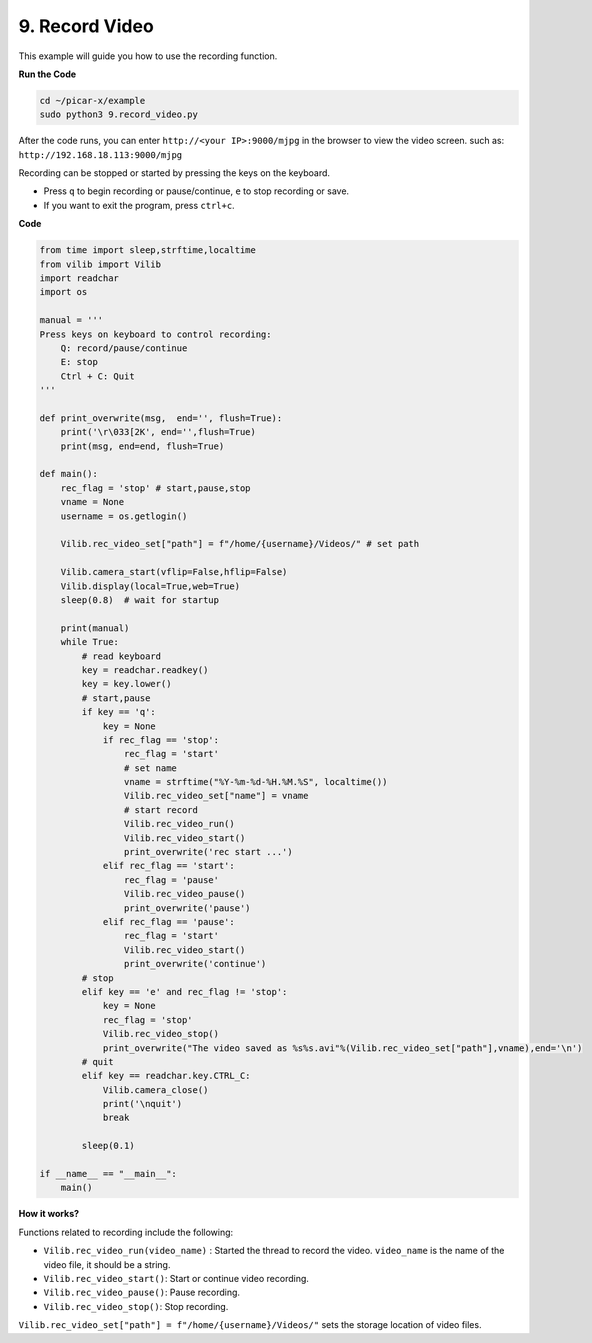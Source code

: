 .. _py_video:

9. Record Video
==================

This example will guide you how to use the recording function.

**Run the Code**

.. raw:: html

    <run></run>

.. code-block::

    cd ~/picar-x/example
    sudo python3 9.record_video.py


After the code runs, you can enter ``http://<your IP>:9000/mjpg`` in the browser to view the video screen. such as:  ``http://192.168.18.113:9000/mjpg``

.. image:: img/display.png

Recording can be stopped or started by pressing the keys on the keyboard.

* Press ``q`` to begin recording or pause/continue, ``e`` to stop recording or save.
* If you want to exit the program, press ``ctrl+c``.


**Code** 

.. code-block:: python

    from time import sleep,strftime,localtime
    from vilib import Vilib
    import readchar
    import os

    manual = '''
    Press keys on keyboard to control recording:
        Q: record/pause/continue
        E: stop
        Ctrl + C: Quit
    '''

    def print_overwrite(msg,  end='', flush=True):
        print('\r\033[2K', end='',flush=True)
        print(msg, end=end, flush=True)

    def main():
        rec_flag = 'stop' # start,pause,stop
        vname = None
        username = os.getlogin()
        
        Vilib.rec_video_set["path"] = f"/home/{username}/Videos/" # set path

        Vilib.camera_start(vflip=False,hflip=False)
        Vilib.display(local=True,web=True)
        sleep(0.8)  # wait for startup

        print(manual)
        while True:
            # read keyboard
            key = readchar.readkey()
            key = key.lower()
            # start,pause
            if key == 'q':
                key = None
                if rec_flag == 'stop':
                    rec_flag = 'start'
                    # set name
                    vname = strftime("%Y-%m-%d-%H.%M.%S", localtime())
                    Vilib.rec_video_set["name"] = vname
                    # start record
                    Vilib.rec_video_run()
                    Vilib.rec_video_start()
                    print_overwrite('rec start ...')
                elif rec_flag == 'start':
                    rec_flag = 'pause'
                    Vilib.rec_video_pause()
                    print_overwrite('pause')
                elif rec_flag == 'pause':
                    rec_flag = 'start'
                    Vilib.rec_video_start()
                    print_overwrite('continue')
            # stop
            elif key == 'e' and rec_flag != 'stop':
                key = None
                rec_flag = 'stop'
                Vilib.rec_video_stop()
                print_overwrite("The video saved as %s%s.avi"%(Vilib.rec_video_set["path"],vname),end='\n')
            # quit
            elif key == readchar.key.CTRL_C:
                Vilib.camera_close()
                print('\nquit')
                break

            sleep(0.1)

    if __name__ == "__main__":
        main()

**How it works?**

Functions related to recording include the following:

* ``Vilib.rec_video_run(video_name)`` : Started the thread to record the video. ``video_name`` is the name of the video file, it should be a string.
* ``Vilib.rec_video_start()``: Start or continue video recording.
* ``Vilib.rec_video_pause()``: Pause recording.
* ``Vilib.rec_video_stop()``: Stop recording.

``Vilib.rec_video_set["path"] = f"/home/{username}/Videos/"`` sets the storage location of video files.